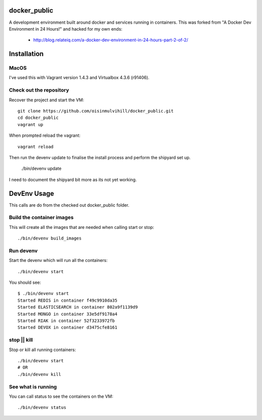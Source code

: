 docker_public
=============

A development environment built around docker and services running in
containers. This was forked from "A Docker Dev Environment in 24 Hours!" and
hacked for my own ends:

 * http://blog.relateiq.com/a-docker-dev-environment-in-24-hours-part-2-of-2/


Installation
============

MacOS
-----

I've used this with Vagrant version 1.4.3 and Virtualbox 4.3.6 (r91406).

Check out the repository
------------------------

Recover the project and start the VM::

    git clone https://github.com/oisinmulvihill/docker_public.git
    cd docker_public
    vagrant up

When prompted reload the vagrant::

    vagrant reload

Then run the devenv update to finalise the install process and perform the
shipyard set up.

    ./bin/devenv update

I need to document the shipyard bit more as its not yet working.


DevEnv Usage
============

This calls are do from the checked out docker_public folder.

Build the container images
--------------------------

This will create all the images that are needed when calling start or stop::

    ./bin/devenv build_images


Run devenv
----------

Start the devenv which will run all the containers::

    ./bin/devenv start

You should see::

    $ ./bin/devenv start
    Started REDIS in container f49c9910da35
    Started ELASTICSEARCH in container 802a9f1139d9
    Started MONGO in container 33e5df9178a4
    Started RIAK in container 52f3233972fb
    Started DEVOX in container d3475cfe8161


stop || kill
------------

Stop or kill all running containers::

    ./bin/devenv start
    # OR
    ./bin/devenv kill


See what is running
-------------------

You can call status to see the containers on the VM::

    ./bin/devenv status
